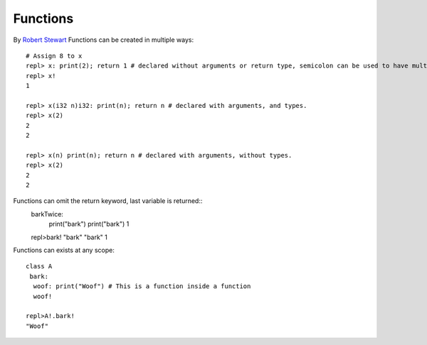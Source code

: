 Functions
=============

By `Robert Stewart <https://github.com/warvstar/>`_
Functions can be created in multiple ways::

    # Assign 8 to x
    repl> x: print(2); return 1 # declared without arguments or return type, semicolon can be used to have multiple statements on one block.
    repl> x!
    1

    repl> x(i32 n)i32: print(n); return n # declared with arguments, and types.
    repl> x(2)
    2
    2

    repl> x(n) print(n); return n # declared with arguments, without types.
    repl> x(2)
    2
    2

Functions can omit the return keyword, last variable is returned::
    barkTwice:
     print("bark")
     print("bark")
     1
    repl>bark!
    "bark"
    "bark"
    1

Functions can exists at any scope::

    class A
     bark:
      woof: print("Woof") # This is a function inside a function
      woof!

    repl>A!.bark!
    "Woof"